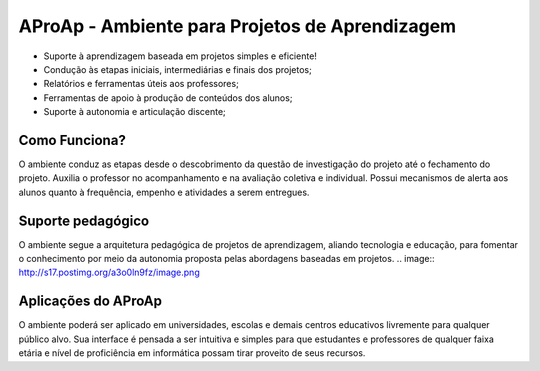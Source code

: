 =============================
AProAp - Ambiente para Projetos de Aprendizagem
=============================

- Suporte à aprendizagem baseada em projetos simples e eficiente! 
- Condução às etapas iniciais, intermediárias e finais dos projetos;
- Relatórios e ferramentas úteis aos professores;
- Ferramentas de apoio à produção de conteúdos dos alunos;
- Suporte à autonomia e articulação discente;

.. image:: http://s17.postimg.org/nymb443v3/image.png

Como Funciona?
------------
O ambiente conduz as etapas desde o descobrimento da questão de investigação do projeto até o fechamento do projeto. Auxilia o professor no acompanhamento e na avaliação coletiva e individual. Possui mecanismos de alerta aos alunos quanto à frequência, empenho e atividades a serem entregues.

Suporte pedagógico
----------
O ambiente segue a arquitetura pedagógica de projetos de aprendizagem, aliando tecnologia e educação, para fomentar o conhecimento por meio da autonomia proposta pelas abordagens baseadas em projetos.
.. image:: http://s17.postimg.org/a3o0ln9fz/image.png

Aplicações do AProAp
-------------------
O ambiente poderá ser aplicado em universidades, escolas e demais centros educativos livremente para qualquer público alvo. Sua interface é pensada a ser intuitiva e simples para que estudantes e professores de qualquer faixa etária e nível de proficiência em informática possam tirar proveito de seus recursos.
